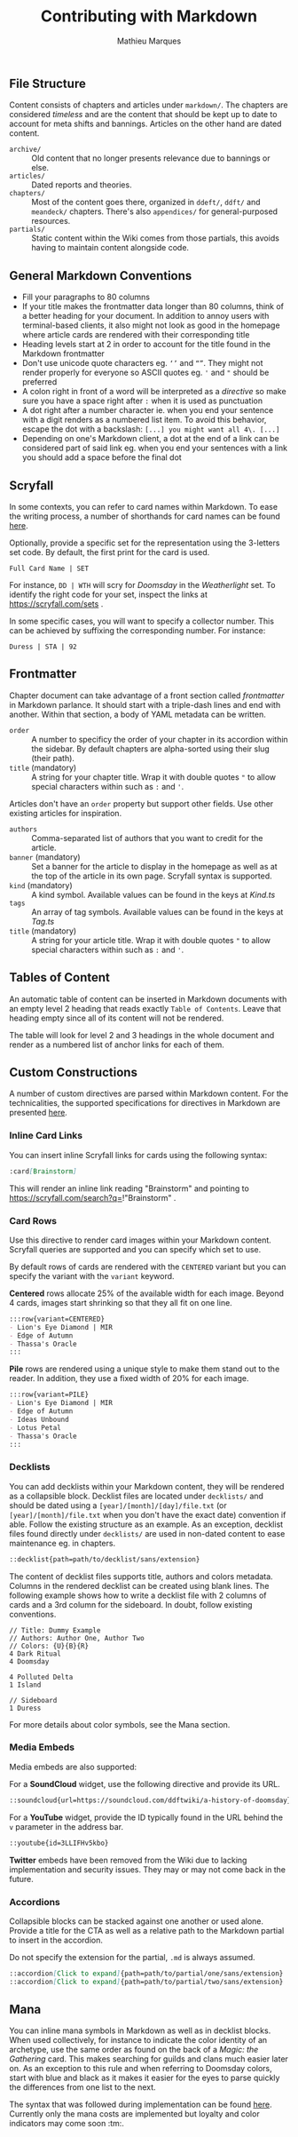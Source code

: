 #+TITLE: Contributing with Markdown
#+AUTHOR: Mathieu Marques

** File Structure

Content consists of chapters and articles under =markdown/=. The chapters are
considered /timeless/ and are the content that should be kept up to date to
account for meta shifts and bannings. Articles on the other hand are dated
content.

- =archive/= ::
  Old content that no longer presents relevance due to bannings or else.
- =articles/= ::
  Dated reports and theories.
- =chapters/= ::
  Most of the content goes there, organized in =ddeft/=, =ddft/= and =meandeck/=
  chapters. There's also =appendices/= for general-purposed resources.
- =partials/= ::
  Static content within the Wiki comes from those partials, this avoids having
  to maintain content alongside code.

** General Markdown Conventions

- Fill your paragraphs to 80 columns
- If your title makes the frontmatter data longer than 80 columns, think of a
  better heading for your document. In addition to annoy users with
  terminal-based clients, it also might not look as good in the homepage where
  article cards are rendered with their corresponding title
- Heading levels start at 2 in order to account for the title found in the
  Markdown frontmatter
- Don't use unicode quote characters eg. =‘’= and =“”=. They might not render
  properly for everyone so ASCII quotes eg. ='= and ="= should be preferred
- A colon right in front of a word will be interpreted as a /directive/ so make
  sure you have a space right after =:= when it is used as punctuation
- A dot right after a number character ie. when you end your sentence with a
  digit renders as a numbered list item. To avoid this behavior, escape the dot
  with a backslash: =[...] you might want all 4\. [...]=
- Depending on one's Markdown client, a dot at the end of a link can be
  considered part of said link eg. when you end your sentences with a link you
  should add a space before the final dot

** Scryfall

In some contexts, you can refer to card names within Markdown. To ease the
writing process, a number of shorthands for card names can be found
[[./src/tools/scryfall/cards.ts][here]].

Optionally, provide a specific set for the representation using the 3-letters
set code. By default, the first print for the card is used.

#+BEGIN_SRC
Full Card Name | SET
#+END_SRC

For instance, =DD | WTH= will scry for /Doomsday/ in the /Weatherlight/ set. To
identify the right code for your set, inspect the links at
https://scryfall.com/sets .

In some specific cases, you will want to specify a collector number. This can be
achieved by suffixing the corresponding number. For instance:

#+BEGIN_SRC
Duress | STA | 92
#+END_SRC

** Frontmatter

Chapter document can take advantage of a front section called /frontmatter/ in
Markdown parlance. It should start with a triple-dash lines and end with
another. Within that section, a body of YAML metadata can be written.

- =order= ::
  A number to specificy the order of your chapter in its accordion within the
  sidebar. By default chapters are alpha-sorted using their slug (their path).
- =title= (mandatory) ::
  A string for your chapter title. Wrap it with double quotes ="= to allow
  special characters within such as =:= and ='=.

Articles don't have an =order= property but support other fields. Use other
existing articles for inspiration.

- =authors= ::
  Comma-separated list of authors that you want to credit for the article.
- =banner= (mandatory) ::
  Set a banner for the article to display in the homepage as well as at the top
  of the article in its own page. Scryfall syntax is supported.
- =kind= (mandatory) ::
  A kind symbol. Available values can be found in the keys at
  [[src/tools/markdown/constants/Kind.ts][Kind.ts]]
- =tags= ::
  An array of tag symbols. Available values can be found in the keys at
  [[src/tools/markdown/constants/Tag.ts][Tag.ts]]
- =title= (mandatory) ::
  A string for your article title. Wrap it with double quotes ="= to allow
  special characters within such as =:= and ='=.

** Tables of Content

An automatic table of content can be inserted in Markdown documents with an
empty level 2 heading that reads exactly =Table of Contents=. Leave that heading
empty since all of its content will not be rendered.

The table will look for level 2 and 3 headings in the whole document and render
as a numbered list of anchor links for each of them.

** Custom Constructions

A number of custom directives are parsed within Markdown content. For the
technicalities, the supported specifications for directives in Markdown are
presented
[[https://talk.commonmark.org/t/generic-directives-plugins-syntax/444][here]].

*** Inline Card Links

You can insert inline Scryfall links for cards using the following syntax:

#+BEGIN_SRC markdown
:card[Brainstorm]
#+END_SRC

This will render an inline link reading "Brainstorm" and pointing to
https://scryfall.com/search?q=!"Brainstorm" .

*** Card Rows

Use this directive to render card images within your Markdown content. Scryfall
queries are supported and you can specify which set to use.

By default rows of cards are rendered with the =CENTERED= variant but you can
specify the variant with the =variant= keyword.

*Centered* rows allocate 25% of the available width for each image. Beyond 4
cards, images start shrinking so that they all fit on one line.

#+BEGIN_SRC markdown
:::row{variant=CENTERED}
- Lion's Eye Diamond | MIR
- Edge of Autumn
- Thassa's Oracle
:::
#+END_SRC

*Pile* rows are rendered using a unique style to make them stand out to the
reader. In addition, they use a fixed width of 20% for each image.

#+BEGIN_SRC markdown
:::row{variant=PILE}
- Lion's Eye Diamond | MIR
- Edge of Autumn
- Ideas Unbound
- Lotus Petal
- Thassa's Oracle
:::
#+END_SRC

*** Decklists

You can add decklists within your Markdown content, they will be rendered as a
collapsible block. Decklist files are located under =decklists/= and should be
dated using a =[year]/[month]/[day]/file.txt= (or =[year]/[month]/file.txt= when
you don't have the exact date) convention if able. Follow the existing structure
as an example. As an exception, decklist files found directly under =decklists/=
are used in non-dated content to ease maintenance eg. in chapters.

#+BEGIN_SRC markdown
::decklist{path=path/to/decklist/sans/extension}
#+END_SRC

The content of decklist files supports title, authors and colors metadata.
Columns in the rendered decklist can be created using blank lines. The following
example shows how to write a decklist file with 2 columns of cards and a 3rd
column for the sideboard. In doubt, follow existing conventions.

#+BEGIN_SRC text
// Title: Dummy Example
// Authors: Author One, Author Two
// Colors: {U}{B}{R}
4 Dark Ritual
4 Doomsday

4 Polluted Delta
1 Island

// Sideboard
1 Duress
#+END_SRC

For more details about color symbols, see the Mana section.

*** Media Embeds

Media embeds are also supported:

For a *SoundCloud* widget, use the following directive and provide its URL.

#+BEGIN_SRC markdown
::soundcloud{url=https://soundcloud.com/ddftwiki/a-history-of-doomsday}
#+END_SRC

For a *YouTube* widget, provide the ID typically found in the URL behind the =v=
parameter in the address bar.

#+BEGIN_SRC markdown
::youtube{id=3LLIFHv5kbo}
#+END_SRC

*Twitter* embeds have been removed from the Wiki due to lacking implementation
and security issues. They may or may not come back in the future.

*** Accordions

Collapsible blocks can be stacked against one another or used alone. Provide a
title for the CTA as well as a relative path to the Markdown partial to insert
in the accordion.

Do not specify the extension for the partial, =.md= is always assumed.

#+BEGIN_SRC markdown
::accordion[Click to expand]{path=path/to/partial/one/sans/extension}
::accordion[Click to expand]{path=path/to/partial/two/sans/extension}
#+END_SRC

** Mana

You can inline mana symbols in Markdown as well as in decklist blocks. When used
collectively, for instance to indicate the color identity of an archetype, use
the same order as found on the back of a /Magic: the Gathering/ card. This makes
searching for guilds and clans much easier later on. As an exception to this
rule and when referring to Doomsday colors, start with blue and black as it
makes it easier for the eyes to parse quickly the differences from one list to
the next.

The syntax that was followed during implementation can be found
[[https://mana.andrewgioia.com/icons.html][here]]. Currently only the mana costs
are implemented but loyalty and color indicators may come soon :tm:.
